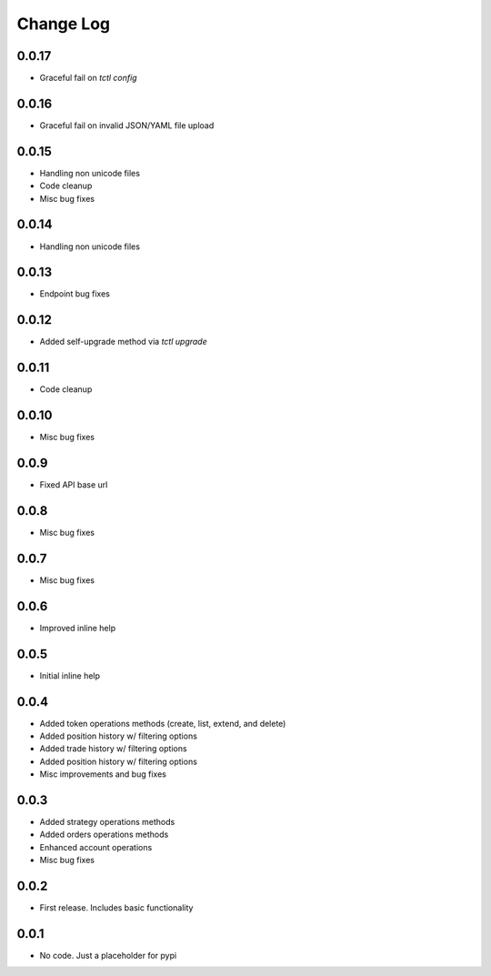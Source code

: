 Change Log
===========

0.0.17
------
- Graceful fail on `tctl config`

0.0.16
------
- Graceful fail on invalid JSON/YAML file upload

0.0.15
------
- Handling non unicode files
- Code cleanup
- Misc bug fixes

0.0.14
------
- Handling non unicode files

0.0.13
------
- Endpoint bug fixes

0.0.12
------
- Added self-upgrade method via `tctl upgrade`

0.0.11
------
- Code cleanup

0.0.10
------
- Misc bug fixes

0.0.9
------
- Fixed API base url

0.0.8
------
- Misc bug fixes

0.0.7
------
- Misc bug fixes

0.0.6
------
- Improved inline help

0.0.5
------
- Initial inline help

0.0.4
------
- Added token operations methods (create, list, extend, and delete)
- Added position history w/ filtering options
- Added trade history w/ filtering options
- Added position history w/ filtering options
- Misc improvements and bug fixes

0.0.3
------
- Added strategy operations methods
- Added orders operations methods
- Enhanced account operations
- Misc bug fixes

0.0.2
------
- First release. Includes basic functionality

0.0.1
------
- No code. Just a placeholder for pypi
